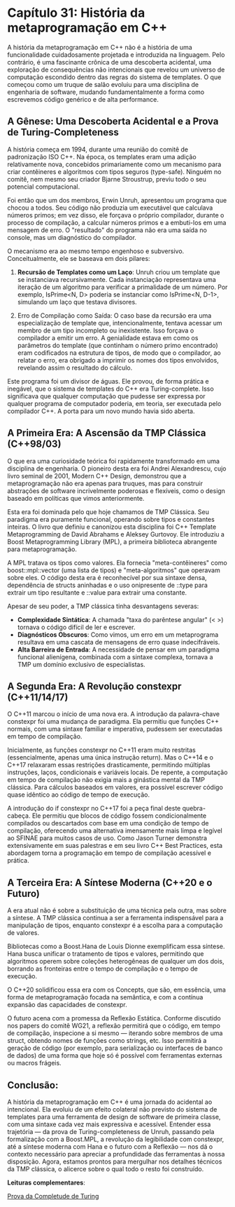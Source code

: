 * Capítulo 31: História da metaprogramação em C++

A história da metaprogramação em C++ não é a história de uma funcionalidade cuidadosamente projetada e introduzida na linguagem. Pelo contrário, é uma fascinante crônica de uma descoberta acidental, uma exploração de consequências não intencionais que revelou um universo de computação escondido dentro das regras do sistema de templates. O que começou como um truque de salão evoluiu para uma disciplina de engenharia de software, mudando fundamentalmente a forma como escrevemos código genérico e de alta performance.

** A Gênese: Uma Descoberta Acidental e a Prova de Turing-Completeness

A história começa em 1994, durante uma reunião do comitê de padronização ISO C++. Na época, os templates eram uma adição relativamente nova, concebidos primariamente como um mecanismo para criar contêineres e algoritmos com tipos seguros (type-safe). Ninguém no comitê, nem mesmo seu criador Bjarne Stroustrup, previu todo o seu potencial computacional.

Foi então que um dos membros, Erwin Unruh, apresentou um programa que chocou a todos. Seu código não produzia um executável que calculava números primos; em vez disso, ele forçava o próprio compilador, durante o processo de compilação, a calcular números primos e a embuti-los em uma mensagem de erro. O "resultado" do programa não era uma saída no console, mas um diagnóstico do compilador.

O mecanismo era ao mesmo tempo engenhoso e subversivo. Conceitualmente, ele se baseava em dois pilares:

  1. *Recursão de Templates como um Laço*: Unruh criou um template que se instanciava recursivamente. Cada instanciação representava uma iteração de um algoritmo para verificar a primalidade de um número. Por exemplo, IsPrime<N, D> poderia se instanciar como IsPrime<N, D-1>, simulando um laço que testava divisores.

  2. Erro de Compilação como Saída: O caso base da recursão era uma especialização de template que, intencionalmente, tentava acessar um membro de um tipo incompleto ou inexistente. Isso forçava o compilador a emitir um erro. A genialidade estava em como os parâmetros do template (que continham o número primo encontrado) eram codificados na estrutura de tipos, de modo que o compilador, ao relatar o erro, era obrigado a imprimir os nomes dos tipos envolvidos, revelando assim o resultado do cálculo.

Este programa foi um divisor de águas. Ele provou, de forma prática e inegável, que o sistema de templates do C++ era Turing-complete. Isso significava que qualquer computação que pudesse ser expressa por qualquer programa de computador poderia, em teoria, ser executada pelo compilador C++. A porta para um novo mundo havia sido aberta.

** A Primeira Era: A Ascensão da TMP Clássica (C++98/03)

O que era uma curiosidade teórica foi rapidamente transformado em uma disciplina de engenharia. O pioneiro desta era foi Andrei Alexandrescu, cujo livro seminal de 2001, Modern C++ Design, demonstrou que a metaprogramação não era apenas para truques, mas para construir abstrações de software incrivelmente poderosas e flexíveis, como o design baseado em políticas que vimos anteriormente.

Esta era foi dominada pelo que hoje chamamos de TMP Clássica. Seu paradigma era puramente funcional, operando sobre tipos e constantes inteiras. O livro que definiu e canonizou esta disciplina foi C++ Template Metaprogramming de David Abrahams e Aleksey Gurtovoy. Ele introduziu a Boost Metaprogramming Library (MPL), a primeira biblioteca abrangente para metaprogramação.

A MPL tratava os tipos como valores. Ela fornecia "meta-contêineres" como boost::mpl::vector (uma lista de tipos) e "meta-algoritmos" que operavam sobre eles. O código desta era é reconhecível por sua sintaxe densa, dependência de structs aninhadas e o uso onipresente de ::type para extrair um tipo resultante e ::value para extrair uma constante.

Apesar de seu poder, a TMP clássica tinha desvantagens severas:

  - *Complexidade Sintática*: A chamada "taxa do parêntese angular" (< >) tornava o código difícil de ler e escrever.
  - *Diagnósticos Obscuros*: Como vimos, um erro em um metaprograma resultava em uma cascata de mensagens de erro quase indecifráveis.
  - *Alta Barreira de Entrada*: A necessidade de pensar em um paradigma funcional alienígena, combinada com a sintaxe complexa, tornava a TMP um domínio exclusivo de especialistas.

** A Segunda Era: A Revolução constexpr (C++11/14/17)

O C++11 marcou o início de uma nova era. A introdução da palavra-chave constexpr foi uma mudança de paradigma. Ela permitiu que funções C++ normais, com uma sintaxe familiar e imperativa, pudessem ser executadas em tempo de compilação.

Inicialmente, as funções constexpr no C++11 eram muito restritas (essencialmente, apenas uma única instrução return). Mas o C++14 e o C++17 relaxaram essas restrições drasticamente, permitindo múltiplas instruções, laços, condicionais e variáveis locais. De repente, a computação em tempo de compilação não exigia mais a ginástica mental da TMP clássica. Para cálculos baseados em valores, era possível escrever código quase idêntico ao código de tempo de execução.

A introdução do if constexpr no C++17 foi a peça final deste quebra-cabeça. Ele permitiu que blocos de código fossem condicionalmente compilados ou descartados com base em uma condição de tempo de compilação, oferecendo uma alternativa imensamente mais limpa e legível ao SFINAE para muitos casos de uso. Como Jason Turner demonstra extensivamente em suas palestras e em seu livro C++ Best Practices, esta abordagem torna a programação em tempo de compilação acessível e prática.

** A Terceira Era: A Síntese Moderna (C++20 e o Futuro)

A era atual não é sobre a substituição de uma técnica pela outra, mas sobre a síntese. A TMP clássica continua a ser a ferramenta indispensável para a manipulação de tipos, enquanto constexpr é a escolha para a computação de valores.

Bibliotecas como a Boost.Hana de Louis Dionne exemplificam essa síntese. Hana busca unificar o tratamento de tipos e valores, permitindo que algoritmos operem sobre coleções heterogêneas de qualquer um dos dois, borrando as fronteiras entre o tempo de compilação e o tempo de execução.

O C++20 solidificou essa era com os Concepts, que são, em essência, uma forma de metaprogramação focada na semântica, e com a contínua expansão das capacidades de constexpr.

O futuro acena com a promessa da Reflexão Estática. Conforme discutido nos papers do comitê WG21, a reflexão permitirá que o código, em tempo de compilação, inspecione a si mesmo — iterando sobre membros de uma struct, obtendo nomes de funções como strings, etc. Isso permitirá a geração de código (por exemplo, para serialização ou interfaces de banco de dados) de uma forma que hoje só é possível com ferramentas externas ou macros frágeis.

** Conclusão:

A história da metaprogramação em C++ é uma jornada do acidental ao intencional. Ela evoluiu de um efeito colateral não previsto do sistema de templates para uma ferramenta de design de software de primeira classe, com uma sintaxe cada vez mais expressiva e acessível. Entender essa trajetória — da prova de Turing-completeness de Unruh, passando pela formalização com a Boost.MPL, a revolução da legibilidade com constexpr, até a síntese moderna com Hana e o futuro com a Reflexão — nos dá o contexto necessário para apreciar a profundidade das ferramentas à nossa disposição. Agora, estamos prontos para mergulhar nos detalhes técnicos da TMP clássica, o alicerce sobre o qual todo o resto foi construído.


*Leituras complementares*:

[[../complementos/capitulo_31_prova_completude.org][Prova da Completude de Turing]]
